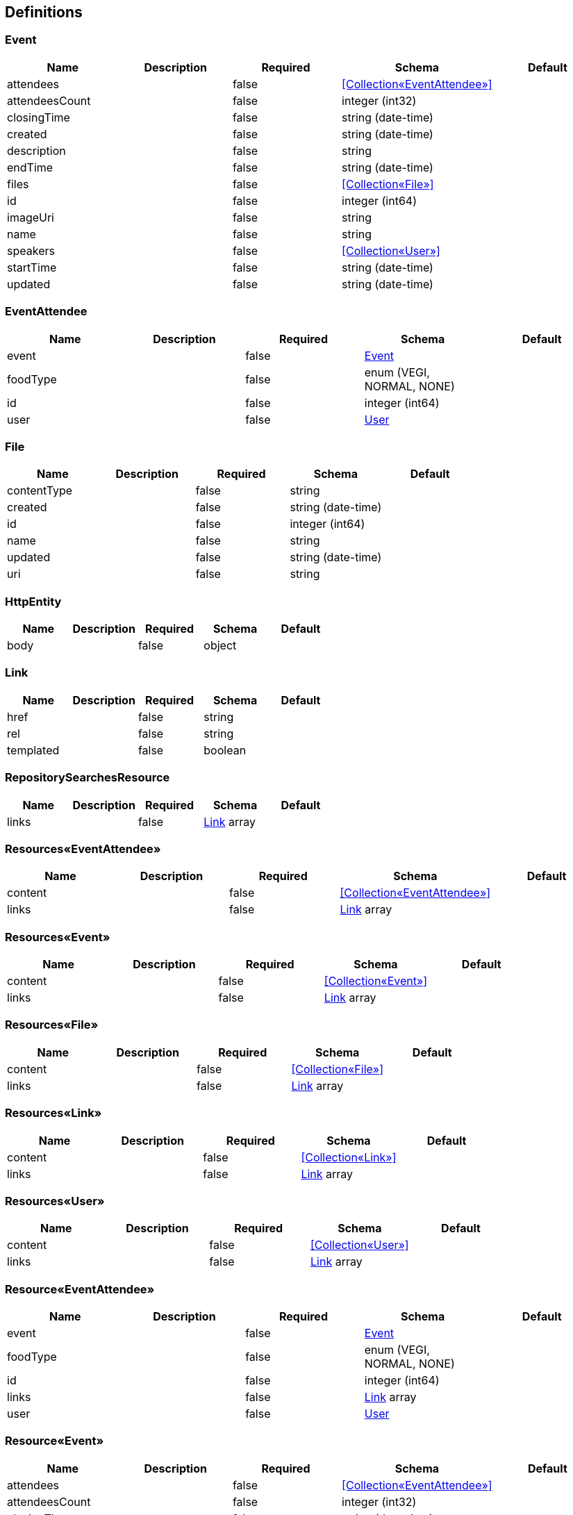 == Definitions
=== Event
[options="header"]
|===
|Name|Description|Required|Schema|Default
|attendees||false|<<Collection«EventAttendee»>>|
|attendeesCount||false|integer (int32)|
|closingTime||false|string (date-time)|
|created||false|string (date-time)|
|description||false|string|
|endTime||false|string (date-time)|
|files||false|<<Collection«File»>>|
|id||false|integer (int64)|
|imageUri||false|string|
|name||false|string|
|speakers||false|<<Collection«User»>>|
|startTime||false|string (date-time)|
|updated||false|string (date-time)|
|===

=== EventAttendee
[options="header"]
|===
|Name|Description|Required|Schema|Default
|event||false|<<Event>>|
|foodType||false|enum (VEGI, NORMAL, NONE)|
|id||false|integer (int64)|
|user||false|<<User>>|
|===

=== File
[options="header"]
|===
|Name|Description|Required|Schema|Default
|contentType||false|string|
|created||false|string (date-time)|
|id||false|integer (int64)|
|name||false|string|
|updated||false|string (date-time)|
|uri||false|string|
|===

=== HttpEntity
[options="header"]
|===
|Name|Description|Required|Schema|Default
|body||false|object|
|===

=== Link
[options="header"]
|===
|Name|Description|Required|Schema|Default
|href||false|string|
|rel||false|string|
|templated||false|boolean|
|===

=== RepositorySearchesResource
[options="header"]
|===
|Name|Description|Required|Schema|Default
|links||false|<<Link>> array|
|===

=== Resources«EventAttendee»
[options="header"]
|===
|Name|Description|Required|Schema|Default
|content||false|<<Collection«EventAttendee»>>|
|links||false|<<Link>> array|
|===

=== Resources«Event»
[options="header"]
|===
|Name|Description|Required|Schema|Default
|content||false|<<Collection«Event»>>|
|links||false|<<Link>> array|
|===

=== Resources«File»
[options="header"]
|===
|Name|Description|Required|Schema|Default
|content||false|<<Collection«File»>>|
|links||false|<<Link>> array|
|===

=== Resources«Link»
[options="header"]
|===
|Name|Description|Required|Schema|Default
|content||false|<<Collection«Link»>>|
|links||false|<<Link>> array|
|===

=== Resources«User»
[options="header"]
|===
|Name|Description|Required|Schema|Default
|content||false|<<Collection«User»>>|
|links||false|<<Link>> array|
|===

=== Resource«EventAttendee»
[options="header"]
|===
|Name|Description|Required|Schema|Default
|event||false|<<Event>>|
|foodType||false|enum (VEGI, NORMAL, NONE)|
|id||false|integer (int64)|
|links||false|<<Link>> array|
|user||false|<<User>>|
|===

=== Resource«Event»
[options="header"]
|===
|Name|Description|Required|Schema|Default
|attendees||false|<<Collection«EventAttendee»>>|
|attendeesCount||false|integer (int32)|
|closingTime||false|string (date-time)|
|created||false|string (date-time)|
|description||false|string|
|endTime||false|string (date-time)|
|files||false|<<Collection«File»>>|
|id||false|integer (int64)|
|imageUri||false|string|
|links||false|<<Link>> array|
|name||false|string|
|speakers||false|<<Collection«User»>>|
|startTime||false|string (date-time)|
|updated||false|string (date-time)|
|===

=== Resource«File»
[options="header"]
|===
|Name|Description|Required|Schema|Default
|contentType||false|string|
|created||false|string (date-time)|
|id||false|integer (int64)|
|links||false|<<Link>> array|
|name||false|string|
|updated||false|string (date-time)|
|uri||false|string|
|===

=== Resource«User»
[options="header"]
|===
|Name|Description|Required|Schema|Default
|email||false|string|
|firstName||false|string|
|id||false|integer (int64)|
|image||false|file|
|imageUri||false|string|
|internal||false|boolean|
|lastName||false|string|
|links||false|<<Link>> array|
|password||false|string|
|===

=== User
[options="header"]
|===
|Name|Description|Required|Schema|Default
|email||false|string|
|firstName||false|string|
|id||false|integer (int64)|
|image||false|file|
|imageUri||false|string|
|internal||false|boolean|
|lastName||false|string|
|password||false|string|
|===

